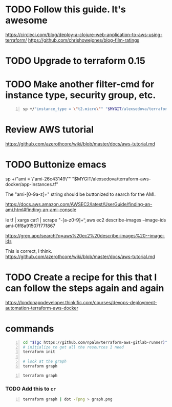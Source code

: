 * TODO Follow this guide. It's awesome
https://circleci.com/blog/deploy-a-clojure-web-application-to-aws-using-terraform/
https://github.com/chrishowejones/blog-film-ratings

* TODO Upgrade to terraform 0.15

* TODO Make another filter-cmd for instance type, security group, etc.
#+BEGIN_SRC sh -n :sps bash :async :results none
  sp +/"instance_type = \"t2.micro\"" "$MYGIT/alexsedova/terraform-aws-docker/app-instances.tf"
#+END_SRC

* Review AWS tutorial
https://github.com/azerothcore/wiki/blob/master/docs/aws-tutorial.md

* TODO Buttonize emacs
    sp +/"ami           = \"ami-26c43149\"" "$MYGIT/alexsedova/terraform-aws-docker/app-instances.tf"

    The "ami-[0-9a-z]+" string should be
    buttonized to search for the AMI.

    https://docs.aws.amazon.com/AWSEC2/latest/UserGuide/finding-an-ami.html#finding-an-ami-console

    le tf | xargs cat1 | scrape "\bami-[a-z0-9]+\b"
    aws ec2 describe-images --image-ids ami-0ff8a91507f77f867

    https://grep.app/search?q=aws%20ec2%20describe-images%20--image-ids

    This is correct, I think.
    https://github.com/azerothcore/wiki/blob/master/docs/aws-tutorial.md

* TODO Create a recipe for this that I can follow the steps again and again
https://londonappdeveloper.thinkific.com/courses/devops-deployment-automation-terraform-aws-docker

* commands
#+BEGIN_SRC sh -n :sps bash :async :results none
  cd "$(gc https://github.com/npalm/terraform-aws-gitlab-runner)")
  # initialize to get all the resources I need
  terraform init

  # look at the graph
  terraform graph
#+END_SRC

#+BEGIN_SRC bash -n :i bash :async :results verbatim code
  terraform graph
#+END_SRC

*** TODO Add this to =cr=
#+BEGIN_SRC bash -n :i bash :async :results verbatim code
  terraform graph | dot -Tpng > graph.png
#+END_SRC